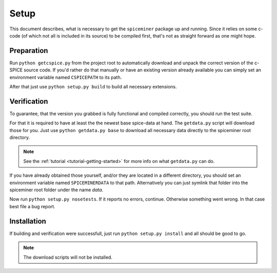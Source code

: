 .. _setup:

*****
Setup
*****
This document describes, what is necessary to get the ``spiceminer`` package up
and running. Since it relies on some c-code (of which not all is included in
its source) to be compiled first, that's not as straight forward as one might
hope.

.. _setup-preparation:

Preparation
===========
Run ``python getcspice.py`` from the project root to automatically download and
unpack the correct version of the c-SPICE source code. If you'd rather do that
manually or have an existing version already available you can simply set an
environment variable named ``CSPICEPATH`` to its path.

After that just use ``python setup.py build`` to build all necessary
extensions.

.. _setup-verification:

Verification
============
To guarantee, that the version you grabbed is fully functional and compiled
correctly, you should run the test suite.

For that it is required to have at least the the newest base spice-data at
hand. The ``getdata.py`` script will download those for you. Just use
``python getdata.py base`` to download all necessary data directly to the
spiceminer root directory.

.. NOTE:: See the :ref:`tutorial <tutorial-getting-started>` for more info on
   what ``getdata.py`` can do.

If you have already obtained those yourself, and/or they are located in a
different directory, you should set an environment variable named
``SPICEMINERDATA`` to that path.
Alternatively you can just symlink that folder into the spiceminer root folder
under the name *data*.

Now run ``python setup.py nosetests``. If it reports no errors, continue.
Otherwise something went wrong. In that case best file a bug report.

.. _setup-installation:

Installation
============
If building and verification were successfull, just run
``python setup.py install`` and all should be good to go.

.. NOTE:: The download scripts will not be installed.
